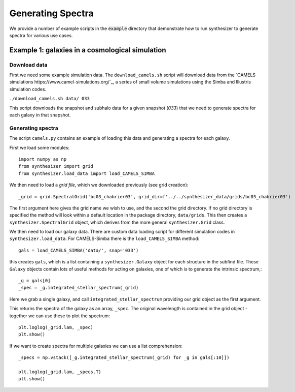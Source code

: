 Generating Spectra
******************

We provide a number of example scripts in the :code:`example` directory that demonstrate how to run synthesizer to generate spectra for various use cases.



Example 1: galaxies in a cosmological simulation
================================================

Download data
-------------

First we need some example simulation data. The ``download_camels.sh`` script will download data from the `CAMELS simulations https://www.camel-simulations.org/`_, a series of small volume simulations using the Simba and Illustris simulation codes.

``./download_camels.sh data/ 033``

This script downloads the snapshot and subhalo data for a given snapshot (*033*) that we need to generate spectra for each galaxy in that snapshot.

Generating spectra
------------------

The script ``camels.py`` contains an example of loading this data and generating a spectra for each galaxy.

First we load some modules::
    
    import numpy as np
    from synthesizer import grid
    from synthesizer.load_data import load_CAMELS_SIMBA

We then need to load a *grid file*, which we downloaded previously (see grid creation)::

    _grid = grid.SpectralGrid('bc03_chabrier03', grid_dir=f'../../synthesizer_data/grids/bc03_chabrier03')

The first argument here gives the grid name we wish to use, and the second the grid directory. If no grid directory is specified the method will look within a default location in the package directory, ``data/grids``. This then creates a ``synthesizer.SpectralGrid`` object, which derives from the more general ``synthesizer.Grid`` class. 

We then need to load our galaxy data. There are custom data loading script for different simulation codes in ``synthesizer.load_data``. For CAMELS-Simba there is the ``load_CAMELS_SIMBA`` method::

   gals = load_CAMELS_SIMBA('data/', snap='033')


this creates ``gals``, which is a list containing a ``synthesizer.Galaxy`` object for each structure in the subfind file. These ``Galaxy`` objects contain lots of useful methods for acting on galaxies, one of which is to generate the intrinsic spectrum,::

    _g = gals[0]
    _spec = _g.integrated_stellar_spectrum(_grid)

Here we grab a single galaxy, and call ``integrated_stellar_spectrum`` providing our grid object as the first argument.

This returns the spectra of the galaxy as an array, ``_spec``. The original wavelength is contained in the grid object - together we can use these to plot the spectrum::

   plt.loglog(_grid.lam, _spec)
   plt.show()

If we want to create spectra for multiple galaxies we can use a list comprehension::

   _specs = np.vstack([_g.integrated_stellar_spectrum(_grid) for _g in gals[:10]])

   plt.loglog(_grid.lam, _specs.T)
   plt.show()

